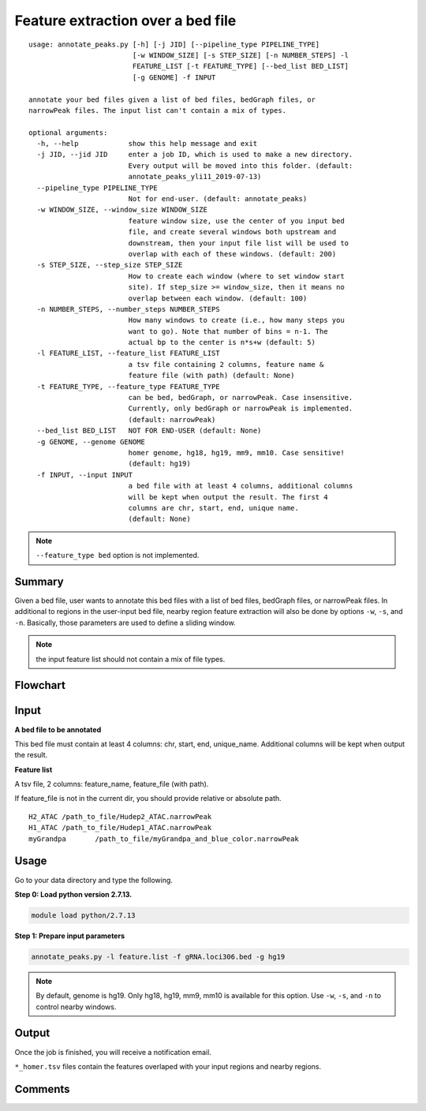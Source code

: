 Feature extraction over a bed file
==================================

::

	usage: annotate_peaks.py [-h] [-j JID] [--pipeline_type PIPELINE_TYPE]
	                         [-w WINDOW_SIZE] [-s STEP_SIZE] [-n NUMBER_STEPS] -l
	                         FEATURE_LIST [-t FEATURE_TYPE] [--bed_list BED_LIST]
	                         [-g GENOME] -f INPUT

	annotate your bed files given a list of bed files, bedGraph files, or
	narrowPeak files. The input list can't contain a mix of types.

	optional arguments:
	  -h, --help            show this help message and exit
	  -j JID, --jid JID     enter a job ID, which is used to make a new directory.
	                        Every output will be moved into this folder. (default:
	                        annotate_peaks_yli11_2019-07-13)
	  --pipeline_type PIPELINE_TYPE
	                        Not for end-user. (default: annotate_peaks)
	  -w WINDOW_SIZE, --window_size WINDOW_SIZE
	                        feature window size, use the center of you input bed
	                        file, and create several windows both upstream and
	                        downstream, then your input file list will be used to
	                        overlap with each of these windows. (default: 200)
	  -s STEP_SIZE, --step_size STEP_SIZE
	                        How to create each window (where to set window start
	                        site). If step_size >= window_size, then it means no
	                        overlap between each window. (default: 100)
	  -n NUMBER_STEPS, --number_steps NUMBER_STEPS
	                        How many windows to create (i.e., how many steps you
	                        want to go). Note that number of bins = n-1. The
	                        actual bp to the center is n*s+w (default: 5)
	  -l FEATURE_LIST, --feature_list FEATURE_LIST
	                        a tsv file containing 2 columns, feature name &
	                        feature file (with path) (default: None)
	  -t FEATURE_TYPE, --feature_type FEATURE_TYPE
	                        can be bed, bedGraph, or narrowPeak. Case insensitive.
	                        Currently, only bedGraph or narrowPeak is implemented.
	                        (default: narrowPeak)
	  --bed_list BED_LIST   NOT FOR END-USER (default: None)
	  -g GENOME, --genome GENOME
	                        homer genome, hg18, hg19, mm9, mm10. Case sensitive!
	                        (default: hg19)
	  -f INPUT, --input INPUT
	                        a bed file with at least 4 columns, additional columns
	                        will be kept when output the result. The first 4
	                        columns are chr, start, end, unique name.
	                        (default: None)


.. note:: ``--feature_type bed`` option is not implemented.

Summary
^^^^^^^

Given a bed file, user wants to annotate this bed files with a list of bed files, bedGraph files, or narrowPeak files. In additional to regions in the user-input bed file, nearby region feature extraction will also be done by options ``-w``, ``-s``, and ``-n``. Basically, those parameters are used to define a sliding window.

.. note:: the input feature list should not contain a mix of file types.

Flowchart
^^^^^^^^^

.. image:: ../../images/feature_extract_peak_annotation.png
	:align: center


Input
^^^^^

**A bed file to be annotated**

This bed file must contain at least 4 columns: chr, start, end, unique_name. Additional columns will be kept when output the result. 

**Feature list**

A tsv file, 2 columns: feature_name, feature_file (with path).

If feature_file is not in the current dir, you should provide relative or absolute path.

::

	H2_ATAC	/path_to_file/Hudep2_ATAC.narrowPeak
	H1_ATAC	/path_to_file/Hudep1_ATAC.narrowPeak
	myGrandpa	/path_to_file/myGrandpa_and_blue_color.narrowPeak


Usage
^^^^^

Go to your data directory and type the following.

**Step 0: Load python version 2.7.13.**

.. code:: bash

    module load python/2.7.13

**Step 1: Prepare input parameters**

.. code:: bash

    annotate_peaks.py -l feature.list -f gRNA.loci306.bed -g hg19

.. note:: By default, genome is hg19. Only hg18, hg19, mm9, mm10 is available for this option. Use ``-w``, ``-s``, and ``-n`` to control nearby windows.


Output
^^^^^^

Once the job is finished, you will receive a notification email. 

``*_homer.tsv`` files contain the features overlaped with your input regions and nearby regions.


Comments
^^^^^^^^

.. disqus::
    :disqus_identifier: NGS_pipelines








